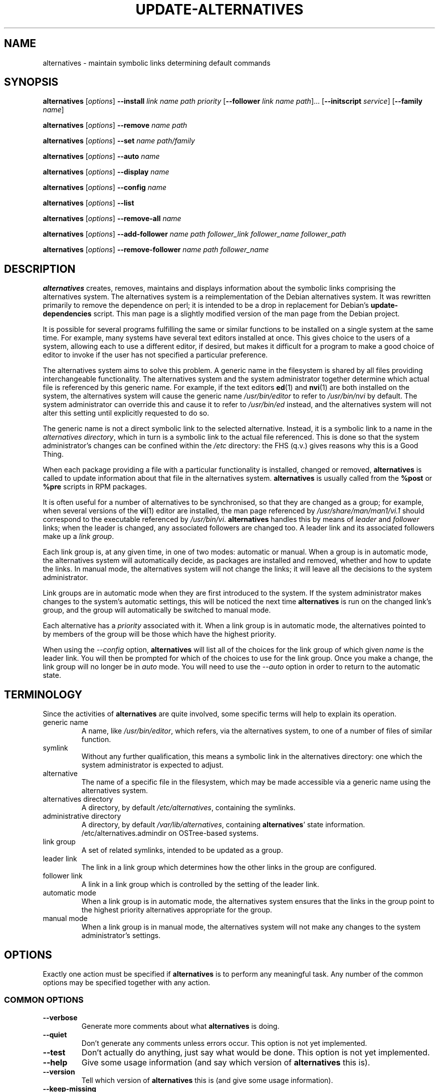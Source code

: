 .\" alternatives.8
.\" This man page is copyright 1997 Charles Briscoe-Smith, 2002 Red Hat, Inc.
.\" This is free documentation; you can redistribute it and/or modify
.\" it under the terms of the GNU General Public License as published
.\" by the Free Software Foundation; either version 2 of the License, or
.\" (at your option) any later version. 
.TH UPDATE-ALTERNATIVES 8 "27 January 2001"
.SH NAME
alternatives \- maintain symbolic links determining default commands
.SH SYNOPSIS
.B alternatives
.RI [ options ]
.B --install
.I link name path priority
.RB [ --follower
.I link name
.IR path ]...
.RB [ --initscript
.IR service ]
.RB [ --family
.IR name ]
.PP
.B alternatives
.RI [ options ]
.B --remove
.I name path
.PP
.B alternatives
.RI [ options ]
.B --set
.I name path/family
.PP
.B alternatives
.RI [ options ]
.B --auto
.I name
.PP
.B alternatives
.RI [ options ]
.B --display
.I name
.PP
.B alternatives
.RI [ options ]
.B --config
.I name
.PP
.B alternatives
.RI [ options ]
.B --list
.PP
.B alternatives
.RI [ options ]
.B --remove-all
.I name
.PP
.B alternatives
.RI [ options ]
.B --add-follower
.I name path follower_link follower_name follower_path
.PP
.B alternatives
.RI [ options ]
.B --remove-follower 
.I name path follower_name
.SH DESCRIPTION
.B alternatives
creates, removes, maintains and displays information about the symbolic
links comprising the alternatives system. The alternatives system is
a reimplementation of the Debian alternatives system. It was rewritten
primarily to remove the dependence on perl; it is intended to be a drop
in replacement for Debian's \fBupdate-dependencies\fR script. This man
page is a slightly modified version of the man page from the Debian project.
.PP
It is possible for several programs fulfilling the same or similar
functions to be installed on a single system at the same time.
For example, many systems have several text editors installed at once.
This gives choice to the users of a system, allowing each to use a
different editor, if desired, but makes it difficult for a program
to make a good choice of editor to invoke if the
user has not specified a particular preference.
.PP
The alternatives system aims to solve this problem.
A generic name in the filesystem is
shared by all files providing interchangeable functionality.
The alternatives system and the system administrator
together determine which actual file is referenced by this generic name.
For example, if the text editors
.BR ed (1)
and
.BR nvi (1)
are both installed on the system, the alternatives system will cause
the generic name
.I /usr/bin/editor
to refer to
.I /usr/bin/nvi
by default.  The system administrator can override this and cause
it
to refer to
.I /usr/bin/ed
instead,
and the alternatives system will not alter this setting until explicitly
requested to do so.
.PP
The generic name is not a direct symbolic link to the selected alternative.
Instead, it is a symbolic link to a name in the
.I alternatives
.IR directory ,
which in turn is a symbolic link to the actual file referenced.
This is done so that the system administrator's changes can be confined
within the
.I /etc
directory: the FHS (q.v.) gives reasons why this is a Good Thing.
.PP
When each package
providing a file with a particular functionality is
installed, changed or removed,
.B alternatives
is called to update information about that file in the alternatives system.
.B alternatives
is usually called from the
.B %post
or
.B %pre
scripts in RPM packages.
.PP
It is often useful for a number of alternatives to be synchronised,
so that they are changed as a group; for example, when several versions
of the
.BR vi (1)
editor are installed, the man page referenced by
.I /usr/share/man/man1/vi.1
should correspond to the executable referenced by
.IR /usr/bin/vi .
.B alternatives
handles this by means of
.I leader
and
.I follower
links; when the leader is changed, any associated followers are changed
too.
A leader link and its associated followers make up a
.I link
.IR group .
.PP
Each link group is, at any given time,
in one of two modes: automatic or manual.
When a group is in automatic mode, the alternatives system will
automatically decide, as packages are installed and removed,
whether and how to update the links.
In manual mode, the alternatives system will not change the links;
it will leave all the decisions to the system administrator.
.PP
Link groups are in automatic mode when they are first introduced to
the system.
If the system administrator makes changes to the system's
automatic settings,
this will be noticed the next time
.B alternatives
is run on the changed link's group,
and the group will automatically be switched to manual mode.
.PP
Each alternative has a
.I priority
associated with it.
When a link group is in automatic mode,
the alternatives pointed to by members of the group
will be those which have the highest priority.
.PP
When using the
.I --config
option,
.B alternatives
will list all of the choices for the link group
of which given
.I name
is the leader link.
You will then be prompted for which of the choices to use
for the link group. Once you make a change, the link group will no
longer be in
.I auto
mode. You will need to use the
.I --auto
option in order to return to the automatic state.
.SH TERMINOLOGY
Since the activities of
.B alternatives
are quite involved, some specific terms will help to explain its
operation.
.TP
generic name
A name, like
.IR /usr/bin/editor ,
which refers, via the alternatives system, to one of a number of
files of similar function.
.TP
symlink
Without any further qualification, this means a symbolic link in the
alternatives directory: one which the system administrator is expected
to adjust.
.TP
alternative
The name of a specific file in the filesystem, which may be made
accessible via a generic name using the alternatives system.
.TP
alternatives directory
A directory, by default
.IR /etc/alternatives ,
containing the symlinks.
.TP
administrative directory
A directory, by default
.IR /var/lib/alternatives ,
containing
.BR alternatives '
state information.
/etc/alternatives.admindir on OSTree-based systems.
.TP
link group
A set of related symlinks, intended to be updated as a group.
.TP
leader link
The link in a link group which determines how the other links in the
group are configured.
.TP
follower link
A link in a link group which is controlled by the setting of
the leader link.
.TP
automatic mode
When a link group is in automatic mode,
the alternatives system ensures that the links in the group
point to the highest priority alternatives
appropriate for the group.
.TP
manual mode
When a link group is in manual mode,
the alternatives system will not make any changes
to the system administrator's settings.
.SH OPTIONS
Exactly one action must be specified if
.B alternatives
is to perform any meaningful task.
Any number of the common options may be specified together with any action.
.SS "COMMON OPTIONS"
.TP
.B --verbose
Generate more comments about what
.B alternatives
is doing.
.TP
.B --quiet
Don't generate any comments unless errors occur.
This option is not yet implemented.
.TP
.B --test
Don't actually do anything, just say what would be done.
This option is not yet implemented.
.TP
.B --help
Give some usage information (and say which version of
.B alternatives
this is).
.TP
.B --version
Tell which version of
.B alternatives
this is (and give some usage information).
.TP
.B --keep-missing
When switching between alternatives, if the new variant does not provide some files, keep the links pointed to the previous implementation.
It prevents issues with missing files due to switching between versions.
.TP
.B --keep-foreign
When removing, adding or switching between alternatives, check if the \fIlink\fR does not point to some other location than altdir (/etc/alternatives/ by default).
In such case the link is not modified.
.TP
\fB--altdir\fR \fIdirectory\fR
Specifies the alternatives directory, when this is to be
different from the default.
.TP
\fB--admindir\fR \fIdirectory\fR
Specifies the administrative directory, when this is to be
different from the default.
.SS ACTIONS
.\" The names of the arguments should be identical with the ones
.\" in SYNOPSIS section.
.TP
\fB--install\fR \fIlink name path priority\fR [\fB--follower\fR \fIfollower_link follower_name follower_path\fR] [\fB--initscript\fR \fIservice\fR]...
Add a group of alternatives to the system.
.I name
is the generic name for the leader link,
.I link
is the name of its symlink,
.I path
is the alternative being introduced for the leader link, and
.I priority
is the priority of the alternatives group. Higher priorities
take precendence if no alternative is manually selected.
.IR follower_name ,
.I follower_link
and
.I follower_path
are the generic name, symlink name and alternative
for a follower link, and
.I service
is the name of any associated initscript for the alternative.
.B NOTE:
.B --initscript and --family
are a Red Hat Linux specific options.
Zero or more
.B --follower
options, each followed by three arguments,
may be specified.
.IP
If the leader symlink specified exists already
in the alternatives system's records,
the information supplied will be added as a new
set of alternatives for the group.
Otherwise, a new group, set to automatic mode,
will be added with this information.
If the group is in automatic mode,
and the newly added alternatives' priority is higher than
any other installed alternatives for this group,
the symlinks will be updated to point to the newly added alternatives.

If
.B --initscript
is used, the alternatives system will manage the initscript
associated with the alternative via
.B chkconfig,
registering and unregistering the init script depending on
which alternative is active.

.B NOTE:
.B --initscript
is a Red Hat Linux specific option.


.B --family
can be used to group similar alternatives. If the group is
in manual mode and the alternative currently used is removed,
alternatives will try to change links to different one
with same family and highest priority.

.B NOTE:
.B --family
is a Red Hat Linux specific option.
.TP
\fB--remove\fR \fIname path\fR
Remove an alternative and all of its associated follower links.
.I name
is a name in the alternatives directory, and
.I path
is an absolute filename to which
.I name
could be linked.  If
.I name
is indeed linked to
.IR path ,
.I name
will be updated to point to another appropriate alternative, or
removed if there is no such alternative left.
Associated follower links will be updated or removed, correspondingly.
If the \fIlink\fR is not a symlink, no links are changed;
only the information about the alternative is removed.
.TP
\fB--set\fR \fIname path/family\fR
The symbolic link and followers for link group \fIname\fR set to those
configured for \fIpath\fR, and the link group is set to manual mode.
If you use \fIfamily\fR, then the links and group is configured to the
member of given family with highest priority (and moved to manual mode).
This option is not in the original Debian implementation.
.TP
\fB--config\fR \fIname\fR
Present the user with a configuration menu for choosing
the leader link and followers for link group \fIname\fR. Once
chosen, the link group is set to manual mode.
.TP
\fB--auto\fR \fIname\fR
Switch the leader symlink
.I name
to automatic mode.
In the process, this symlink and its followers are updated
to point to the highest priority installed alternatives.
.TP
\fB--display\fR \fIname\fR
Display information about the link group of which
.I name
is the leader link.
Information displayed includes the group's mode
(auto or manual),
which alternative the symlink currently points to,
what other alternatives are available
(and their corresponding follower alternatives),
and the highest priority alternative currently installed.
.TP
\fB--list \fR
Display information about all link groups.
.TP
\fB--remove-all\fR \fIname\fR
Remove the whole link group \fIname\fR. Use with caution.
.TP
\fB--add-follower\fR \fIname\fR \fIpath\fR \fIfollower_link\fR \fIfollower_name\fr \fIfollower_path\fR
Add a follower link to an alternative identified by \fIname\fR and \fIpath\fR. \fIfollower_name\fR, \fIfollower_link\fR and \fIfollower_path\fR are
the generic name, symlink name and alternative for the follower.
.TP
\fB--remove-follower\fR \fIname\fR \fIpath\fR \fIfollower_name\fR
Remove follower with generic name \fIfollower_name\fR from alternative identified by \fIname\fR and \fIpath\fR.
.SH FILES
.TP
.I /etc/alternatives/
The default alternatives directory.
Can be overridden by the
.B --altdir
option.
.TP
.I /var/lib/alternatives/
The default administration directory.
/etc/alternatives.admindir on OSTree-based systems.
Can be overridden by the
.B --admindir
option.
.SH "EXIT STATUS"
.IP 0
The requested action was successfully performed.
.IP 2
Problems were encountered whilst parsing the command line
or performing the action.
.SH DIAGNOSTICS
.B alternatives
chatters incessantly about its activities on its standard output channel.
If problems occur,
.B alternatives
outputs error messages on its standard error channel and
returns an exit status of 2.
These diagnostics should be self-explanatory;
if you do not find them so, please report this as a bug.
.SH BUGS
If you find a bug, please report it using the Red Hat bug tracking system
at \fBhttp://bugzilla.redhat.com\fR.
.PP
If you find any discrepancy between the operation of
.B alternatives
and this manual page, it is a bug,
either in the implementation or the documentation; please report it.
Any significant differences between this implementation and Debian's is
also a bug and should be reported, unless otherwise noted in this man page.
.SH AUTHOR
alternatives is copyright 2002
Red Hat, Inc..  It is free software; see the GNU General Public Licence
version 2 or later for copying conditions.  There is NO warranty.
.PP
This manual page is copyright 1997/98 Charles Briscoe-Smith and
2002 Red Hat, Inc.
This is free documentation; see the GNU General Public Licence
version 2 or later for copying conditions.  There is NO WARRANTY.
.SH "SEE ALSO"
.BR ln (1),
FHS, the Filesystem Hierarchy Standard.
